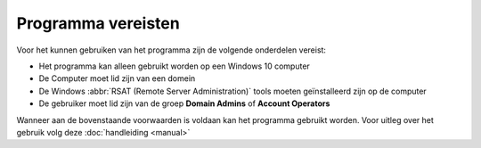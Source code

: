 Programma vereisten
===================

Voor het kunnen gebruiken van het programma zijn de volgende onderdelen vereist:

* Het programma kan alleen gebruikt worden op een Windows 10 computer
* De Computer moet lid zijn van een domein
* De Windows :abbr:`RSAT (Remote Server Administration)` tools moeten geïnstalleerd zijn op de computer
* De gebruiker moet lid zijn van de groep **Domain Admins** of **Account Operators**

Wanneer aan de bovenstaande voorwaarden is voldaan kan het programma gebruikt worden.
Voor uitleg over het gebruik volg deze :doc:`handleiding <manual>`